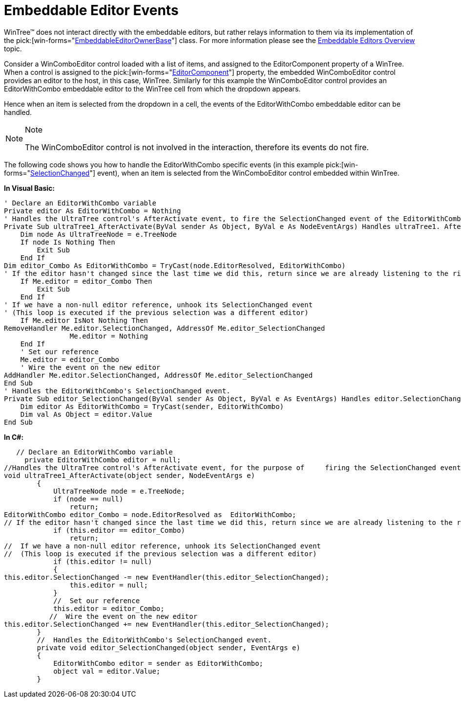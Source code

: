 ﻿////

|metadata|
{
    "name": "wintree-embeddable-editor-events",
    "controlName": ["WinTree"],
    "tags": ["Events"],
    "guid": "{9174598E-E08C-4C2A-B650-DF2D72CBBBCE}",  
    "buildFlags": [],
    "createdOn": "0001-01-01T00:00:00Z"
}
|metadata|
////

= Embeddable Editor Events

WinTree™ does not interact directly with the embeddable editors, but rather relays information to them via its implementation of the  pick:[win-forms="link:{ApiPlatform}win{ApiVersion}~infragistics.win.embeddableeditorbase.html[EmbeddableEditorOwnerBase]"]  class. For more information please see the link:wintree-embeddable-editors-overview.html[Embeddable Editors Overview] topic.

Consider a WinComboEditor control loaded with a list of items, and assigned to the EditorComponent property of a WinTree. When a control is assigned to the  pick:[win-forms="link:{ApiPlatform}win.ultrawintree{ApiVersion}~infragistics.win.ultrawintree.override~editorcomponent.html[EditorComponent]"]  property, the embedded WinComboEditor control provides an editor to the host, in this case, WinTree. Similarly for this example the WinComboEditor control provides an EditorWithCombo embeddable editor to the WinTree cell from which the dropdown appears.

Hence when an item is selected from the dropdown in a cell, the events of the EditorWithCombo embeddable editor can be handled.

.Note
[NOTE]
====
The WinComboEditor control is not involved in the interaction, therefore its events do not fire.
====

The following code shows you how to handle the EditorWithCombo specific events (in this example  pick:[win-forms="link:{ApiPlatform}win.ultrawineditors{ApiVersion}~infragistics.win.ultrawineditors.ultracomboeditor~selectionchanged_ev.html[SelectionChanged]"]  event), when an item is selected from the WinComboEditor control embedded within WinTree.

*In Visual Basic:*

----
' Declare an EditorWithCombo variable 
Private editor As EditorWithCombo = Nothing
' Handles the UltraTree control's AfterActivate event, to fire the SelectionChanged event of the EditorWithCombo associated with the ActiveNode.  
Private Sub ultraTree1_AfterActivate(ByVal sender As Object, ByVal e As NodeEventArgs) Handles ultraTree1. AfterActivate
    Dim node As UltraTreeNode = e.TreeNode
    If node Is Nothing Then
        Exit Sub
    End If
Dim editor_Combo As EditorWithCombo = TryCast(node.EditorResolved, EditorWithCombo)
' If the editor hasn't changed since the last time we did this, return since we are already listening to the right editor's event 
    If Me.editor = editor_Combo Then
        Exit Sub
    End If
' If we have a non-null editor reference, unhook its SelectionChanged event 
' (This loop is executed if the previous selection was a different editor) 
    If Me.editor IsNot Nothing Then
RemoveHandler Me.editor.SelectionChanged, AddressOf Me.editor_SelectionChanged
        	Me.editor = Nothing
    End If
    ' Set our reference 
    Me.editor = editor_Combo
    ' Wire the event on the new editor 
AddHandler Me.editor.SelectionChanged, AddressOf Me.editor_SelectionChanged
End Sub
' Handles the EditorWithCombo's SelectionChanged event. 
Private Sub editor_SelectionChanged(ByVal sender As Object, ByVal e As EventArgs) Handles editor.SelectionChanged
    Dim editor As EditorWithCombo = TryCast(sender, EditorWithCombo)
    Dim val As Object = editor.Value
End Sub
----

*In C#:*

----
   // Declare an EditorWithCombo variable     
     private EditorWithCombo editor = null;
//Handles the UltraTree control's AfterActivate event, for the purpose of     firing the SelectionChanged event of the EditorWithCombo associated with the ActiveNode.  
void ultraTree1_AfterActivate(object sender, NodeEventArgs e)
        {
            UltraTreeNode node = e.TreeNode;
            if (node == null)
                return;
EditorWithCombo editor_Combo = node.EditorResolved as  EditorWithCombo;
// If the editor hasn't changed since the last time we did this, return since we are already listening to the right editor's event
            if (this.editor == editor_Combo)
                return;
//  If we have a non-null editor reference, unhook its SelectionChanged event
//  (This loop is executed if the previous selection was a different editor)
            if (this.editor != null)
            {
this.editor.SelectionChanged -= new EventHandler(this.editor_SelectionChanged);
               	this.editor = null;
            }
            //  Set our reference
            this.editor = editor_Combo;
           //  Wire the event on the new editor
this.editor.SelectionChanged += new EventHandler(this.editor_SelectionChanged);
        }
        //  Handles the EditorWithCombo's SelectionChanged event.
        private void editor_SelectionChanged(object sender, EventArgs e)
        {
            EditorWithCombo editor = sender as EditorWithCombo;
            object val = editor.Value;
        }
----